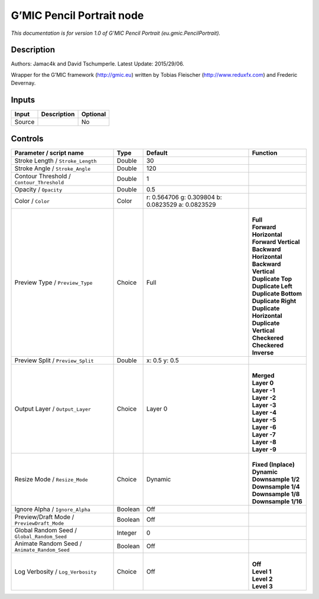 .. _eu.gmic.PencilPortrait:

.. raw:: html

   <!-- Do not edit this file! It is generated automatically by Natron itself. -->

G’MIC Pencil Portrait node
==========================

*This documentation is for version 1.0 of G’MIC Pencil Portrait (eu.gmic.PencilPortrait).*

Description
-----------

Authors: Jamac4k and David Tschumperle. Latest Update: 2015/29/06.

Wrapper for the G’MIC framework (http://gmic.eu) written by Tobias Fleischer (http://www.reduxfx.com) and Frederic Devernay.

Inputs
------

+--------+-------------+----------+
| Input  | Description | Optional |
+========+=============+==========+
| Source |             | No       |
+--------+-------------+----------+

Controls
--------

.. tabularcolumns:: |>{\raggedright}p{0.2\columnwidth}|>{\raggedright}p{0.06\columnwidth}|>{\raggedright}p{0.07\columnwidth}|p{0.63\columnwidth}|

.. cssclass:: longtable

+-----------------------------------------------+---------+---------------------------------------------------+----------------------------+
| Parameter / script name                       | Type    | Default                                           | Function                   |
+===============================================+=========+===================================================+============================+
| Stroke Length / ``Stroke_Length``             | Double  | 30                                                |                            |
+-----------------------------------------------+---------+---------------------------------------------------+----------------------------+
| Stroke Angle / ``Stroke_Angle``               | Double  | 120                                               |                            |
+-----------------------------------------------+---------+---------------------------------------------------+----------------------------+
| Contour Threshold / ``Contour_Threshold``     | Double  | 1                                                 |                            |
+-----------------------------------------------+---------+---------------------------------------------------+----------------------------+
| Opacity / ``Opacity``                         | Double  | 0.5                                               |                            |
+-----------------------------------------------+---------+---------------------------------------------------+----------------------------+
| Color / ``Color``                             | Color   | r: 0.564706 g: 0.309804 b: 0.0823529 a: 0.0823529 |                            |
+-----------------------------------------------+---------+---------------------------------------------------+----------------------------+
| Preview Type / ``Preview_Type``               | Choice  | Full                                              | |                          |
|                                               |         |                                                   | | **Full**                 |
|                                               |         |                                                   | | **Forward Horizontal**   |
|                                               |         |                                                   | | **Forward Vertical**     |
|                                               |         |                                                   | | **Backward Horizontal**  |
|                                               |         |                                                   | | **Backward Vertical**    |
|                                               |         |                                                   | | **Duplicate Top**        |
|                                               |         |                                                   | | **Duplicate Left**       |
|                                               |         |                                                   | | **Duplicate Bottom**     |
|                                               |         |                                                   | | **Duplicate Right**      |
|                                               |         |                                                   | | **Duplicate Horizontal** |
|                                               |         |                                                   | | **Duplicate Vertical**   |
|                                               |         |                                                   | | **Checkered**            |
|                                               |         |                                                   | | **Checkered Inverse**    |
+-----------------------------------------------+---------+---------------------------------------------------+----------------------------+
| Preview Split / ``Preview_Split``             | Double  | x: 0.5 y: 0.5                                     |                            |
+-----------------------------------------------+---------+---------------------------------------------------+----------------------------+
| Output Layer / ``Output_Layer``               | Choice  | Layer 0                                           | |                          |
|                                               |         |                                                   | | **Merged**               |
|                                               |         |                                                   | | **Layer 0**              |
|                                               |         |                                                   | | **Layer -1**             |
|                                               |         |                                                   | | **Layer -2**             |
|                                               |         |                                                   | | **Layer -3**             |
|                                               |         |                                                   | | **Layer -4**             |
|                                               |         |                                                   | | **Layer -5**             |
|                                               |         |                                                   | | **Layer -6**             |
|                                               |         |                                                   | | **Layer -7**             |
|                                               |         |                                                   | | **Layer -8**             |
|                                               |         |                                                   | | **Layer -9**             |
+-----------------------------------------------+---------+---------------------------------------------------+----------------------------+
| Resize Mode / ``Resize_Mode``                 | Choice  | Dynamic                                           | |                          |
|                                               |         |                                                   | | **Fixed (Inplace)**      |
|                                               |         |                                                   | | **Dynamic**              |
|                                               |         |                                                   | | **Downsample 1/2**       |
|                                               |         |                                                   | | **Downsample 1/4**       |
|                                               |         |                                                   | | **Downsample 1/8**       |
|                                               |         |                                                   | | **Downsample 1/16**      |
+-----------------------------------------------+---------+---------------------------------------------------+----------------------------+
| Ignore Alpha / ``Ignore_Alpha``               | Boolean | Off                                               |                            |
+-----------------------------------------------+---------+---------------------------------------------------+----------------------------+
| Preview/Draft Mode / ``PreviewDraft_Mode``    | Boolean | Off                                               |                            |
+-----------------------------------------------+---------+---------------------------------------------------+----------------------------+
| Global Random Seed / ``Global_Random_Seed``   | Integer | 0                                                 |                            |
+-----------------------------------------------+---------+---------------------------------------------------+----------------------------+
| Animate Random Seed / ``Animate_Random_Seed`` | Boolean | Off                                               |                            |
+-----------------------------------------------+---------+---------------------------------------------------+----------------------------+
| Log Verbosity / ``Log_Verbosity``             | Choice  | Off                                               | |                          |
|                                               |         |                                                   | | **Off**                  |
|                                               |         |                                                   | | **Level 1**              |
|                                               |         |                                                   | | **Level 2**              |
|                                               |         |                                                   | | **Level 3**              |
+-----------------------------------------------+---------+---------------------------------------------------+----------------------------+
